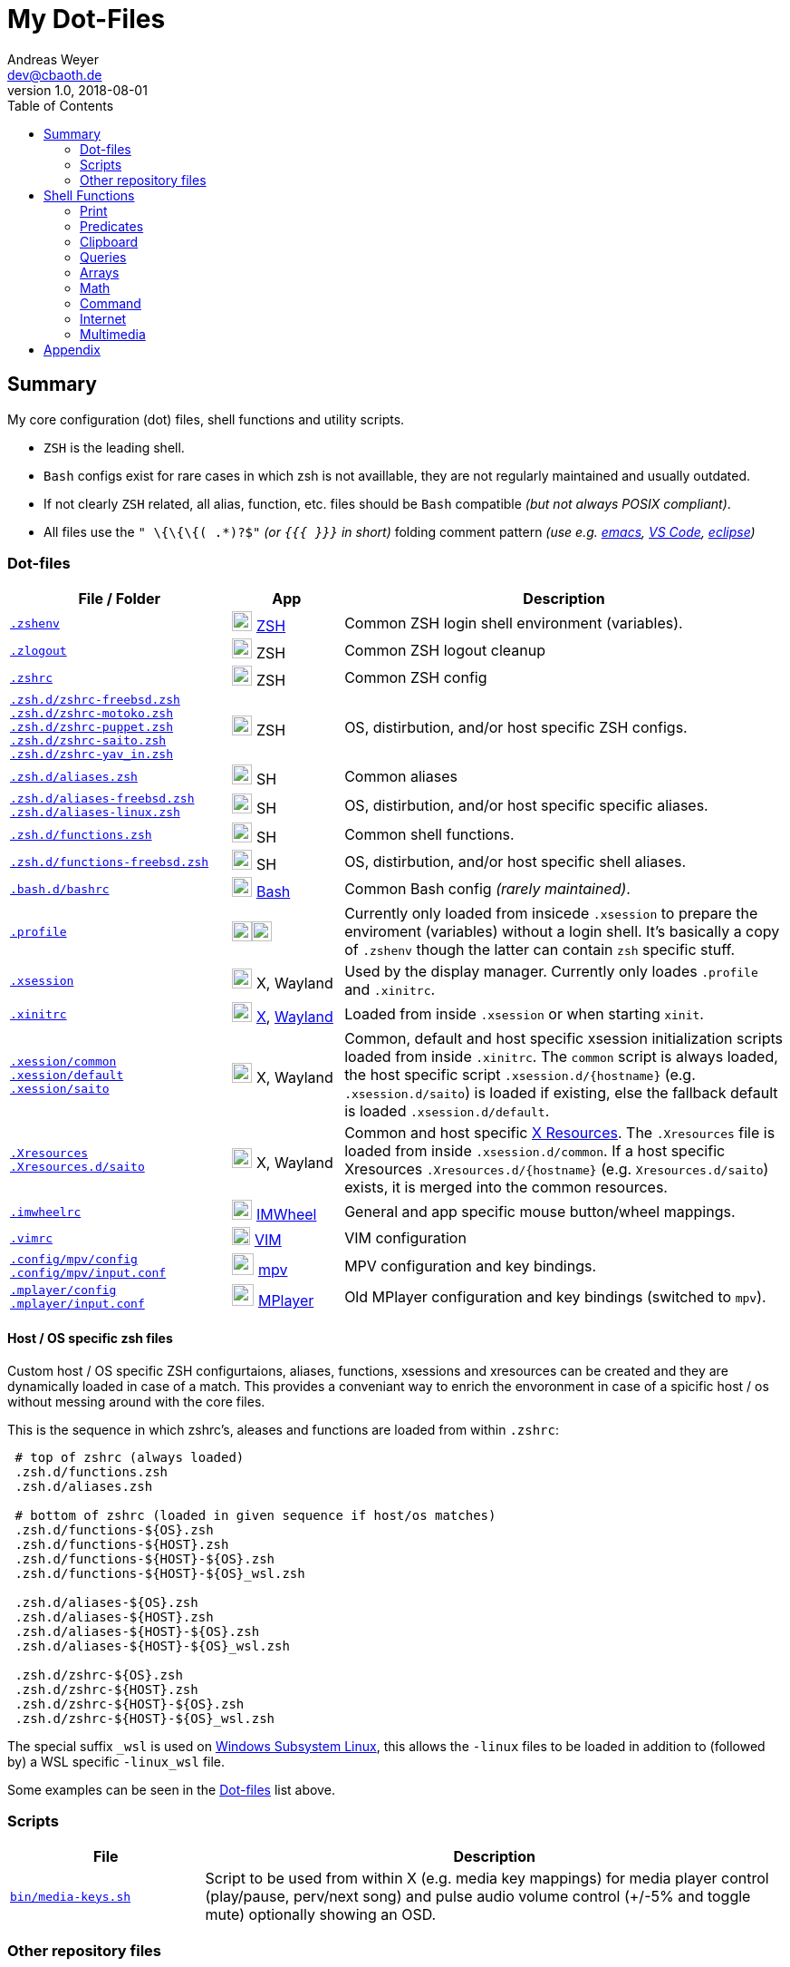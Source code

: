 = My Dot-Files
Andreas Weyer <dev@cbaoth.de>
v1.0, 2018-08-01
:toc:
:toc-placement: auto
//:sectnums:
//:sectnumlevels: 3
:source-highlighter: prettify
//:source-highlighter: highlight.js
//:imagesdir: images
ifdef::env-github[]
:tip-caption: :bulb:
:note-caption: :information_source:
:important-caption: :heavy_exclamation_mark:
:caution-caption: :fire:
:warning-caption: :warning:
endif::[]

:icon-x: image:https://png.icons8.com/color/50/000000/close-window.png[,24]
:icon-ok: image:https://png.icons8.com/color/50/000000/ok.png[,24]
:icon-warn: image:https://png.icons8.com/color/50/000000/error.png[,24]
:icon-help: image:https://png.icons8.com/color/50/000000/help.png[,24]

:icon-shell: image:https://png.icons8.com/material/50/000000/console.png[,22]
:icon-xwin: image:https://png.icons8.com/ios-glyphs/50/000000/delete-sign.png[,22]
:icon-edit: image:https://png.icons8.com/metro/50/000000/edit.png[,20]
:icon-video: image:https://png.icons8.com/windows/50/000000/tv-show.png[,24]


== Summary

My core configuration (dot) files, shell functions and utility scripts.

* `ZSH` is the leading shell.
* `Bash` configs exist for rare cases in which zsh is not availlable, they are not regularly maintained and usually outdated.
* If not clearly `ZSH` related, all alias, function, etc. files should be `Bash` compatible _(but not always POSIX compliant)_.
* All files use the `" \{\{\{( .*)?$"` _(or `{{{ }}}` in short)_ folding comment pattern _(use e.g. https://www.emacswiki.org/emacs/FoldingMode[emacs], https://marketplace.visualstudio.com/items?itemName=zokugun.explicit-folding[VS Code], https://stackoverflow.com/a/6947590[eclipse])_


=== Dot-files

[%header,cols="2,1,4",options="header"]
|===
|File / Folder|App|Description
|`link:.zshenv[]`|{icon-shell} https://en.wikipedia.org/wiki/Z_shell[ZSH]|Common
 ZSH login shell environment (variables).
|`link:.zlogout[]`|{icon-shell} ZSH|Common ZSH logout cleanup
|`link:.zshrc[]`|{icon-shell} ZSH|Common ZSH config
|`link:.zsh.d/zshrc-freebsd.zsh[]` +
 `link:.zsh.d/zshrc-motoko.zsh[]` +
 `link:.zsh.d/zshrc-puppet.zsh[]` +
 `link:.zsh.d/zshrc-saito.zsh[]` +
 `link:.zsh.d/zshrc-yav_in.zsh[]`|{icon-shell} ZSH|OS, distirbution, and/or host specific ZSH configs.
|`link:.zsh.d/aliases.zsh[]`|{icon-shell} SH|Common aliases
|`link:.zsh.d/aliases-freebsd.zsh[]` +
 `link:.zsh.d/aliases-linux.zsh[]`|{icon-shell} SH|OS, distirbution, and/or host specific specific aliases.
|`link:.zsh.d/functions.zsh[]`|{icon-shell} SH|Common shell functions.
|`link:.zsh.d/functions-freebsd.zsh[]`|{icon-shell} SH|OS, distirbution, and/or  host specific shell aliases.
|`link:.bash.d/bashrc[]`|{icon-shell} https://en.wikipedia.org/wiki/Bash_(Unix_shell)[Bash]|Common Bash config _(rarely maintained)_.
|`link:.profile[]`|{icon-shell}{icon-xwin}|Currently only loaded from insicede `.xsession` to prepare the enviroment (variables) without a login shell. It's basically a copy of `.zshenv` though the latter can contain `zsh` specific stuff.
|`link:.xsession[]`|{icon-xwin} X, Wayland|Used by the display manager. Currently only loades `.profile` and `.xinitrc`.
|`link:.xinitrc[]`|{icon-xwin} https://en.wikipedia.org/wiki/X_Window_System[X], https://en.wikipedia.org/wiki/Wayland_(display_server_protocol)[Wayland]|Loaded from inside `.xsession` or when starting `xinit`.
|`link:.xession/common[]` +
 `link:.xession/default[]` +
 `link:.xession/saito[]`|{icon-xwin} X, Wayland|Common, default and host specific xsession initialization scripts loaded from inside `.xinitrc`. The `common` script is always loaded, the host specific script `.xsession.d/{hostname}` (e.g. `.xsession.d/saito`) is loaded if existing, else the fallback default is loaded `.xsession.d/default`.
|`link:.Xresources[]` +
 `link:.Xresources.d/saito[]`|{icon-xwin} X, Wayland|Common and host specific https://en.wikipedia.org/wiki/X_resources[X Resources]. The `.Xresources` file is loaded from inside `.xsession.d/common`. If a host specific Xresources `.Xresources.d/{hostname}` (e.g. `Xresources.d/saito`) exists, it is merged into the common resources.
|`link:.imwheelrc[]`|{icon-xwin} http://imwheel.sourceforge.net/[IMWheel]|General and app specific mouse button/wheel mappings.
|`link:.vimrc[]`|{icon-edit} https://www.vim.org/[VIM]|VIM configuration
|`link:.config/mpv/config[]` +
 `link:.config/mpv/input.conf[]`|{icon-video} https://en.wikipedia.org/wiki/Mpv_(media_player)[mpv]|MPV configuration and key bindings.
|`link:.mplayer/config[]` +
 `link:.mplayer/input.conf[]`|{icon-video} https://en.wikipedia.org/wiki/MPlayer[MPlayer]|Old MPlayer configuration and key bindings (switched to `mpv`).
|===


==== Host / OS specific zsh files

Custom host / OS  specific ZSH configurtaions, aliases, functions, xsessions and xresources can be created and they are dynamically loaded in case of a match. This provides a conveniant way to enrich the envoronment in case of a spicific host / os without messing around with the core files.

//This function is used to load the files:
//
//[source,bash]
//----
//include::.zshrc[lines=120..137]
//----

This is the sequence in which zshrc's, aleases and functions are loaded from within `.zshrc`:

[source,bash]
----
 # top of zshrc (always loaded)
 .zsh.d/functions.zsh
 .zsh.d/aliases.zsh

 # bottom of zshrc (loaded in given sequence if host/os matches)
 .zsh.d/functions-${OS}.zsh
 .zsh.d/functions-${HOST}.zsh
 .zsh.d/functions-${HOST}-${OS}.zsh
 .zsh.d/functions-${HOST}-${OS}_wsl.zsh

 .zsh.d/aliases-${OS}.zsh
 .zsh.d/aliases-${HOST}.zsh
 .zsh.d/aliases-${HOST}-${OS}.zsh
 .zsh.d/aliases-${HOST}-${OS}_wsl.zsh

 .zsh.d/zshrc-${OS}.zsh
 .zsh.d/zshrc-${HOST}.zsh
 .zsh.d/zshrc-${HOST}-${OS}.zsh
 .zsh.d/zshrc-${HOST}-${OS}_wsl.zsh
----

The special suffix `_wsl` is used on https://en.wikipedia.org/wiki/Windows_Subsystem_for_Linux[Windows Subsystem Linux], this allows the `-linux` files to be loaded in addition to (followed by) a WSL specific `-linux_wsl` file.

Some examples can be seen in the <<Dot-files>> list above.


=== Scripts

[%header,cols="1,3"]
|===
|File|Description
|`link:bin/media-keys.sh[]`|Script to be used from within X (e.g. media key mappings) for media player control (play/pause, perv/next song) and pulse audio volume control (+/-5% and toggle mute) optionally showing an OSD.
|===
//include::.aliases[lines=1..2]


=== Other repository files

[%header,cols="1,3"]
|===
|File|Description
|`link:link.sh[]`|Link all dotfile repo files (except for loacl scripts and documentation) to the user's home directory. Missing directories are created in the process. _It currently moves existing files / links, that would be overwritten in the process, to a backup location inside the home directory._
|`link:permissions.sh[]`|Updates the dotfile repo file permissions.
|README.adoc|This file
|===
//include::.aliases[lines=1..2]


== Shell Functions

Some of the shell functions contained in `link:.zsh.d/functions.zsh[]` will be described in the following chapters.

*_[red]#TODO: Onyl a fraction, most non-listed functions need a review first (cleanup, partially pretty old).#_*

=== Print

[%header,cols="1,2,2",options="header"]
|===
|Function|Example|Description
|`[blue]#p_usg# _text.._`|`$ p_usg $0 arg1 arg2` +
 -> `usage: _$0_ arg1 arg2`| Print a _usage_ text.
|`[blue]#p_msg# _text.._`|`$ p_msg some info message ...` +
 -> `>  some info text ...` | Print an info message.
|`[blue]#p_war# text..`|`$ p_war some warning message ...` +
 -> `> *[white yellow-background]#WARNING:#* some warning message ...` | Print a warning message.
|`[blue]#p_err# text..`|`$ p_err some error text ...` +
 _(stderr)_ -> `> *[white red-background]#ERROR:#* some error message ...`| Print an error message _(stderr)_.
|`[blue]#p_dbg# _dbg_lvl show_at_lvl text.._`|`$ DEBUG=3` +
 `$ p_dbg _$DEBUG_ 2 some debug message ...` +
 -> `> *[teal-background]#DEBUG(2):#* some debug message ...` +
 `$ p_dbg _$DEBUG_ 4 some debug message ...` +
 -> _null_ +
 +
 `$ DBG_LVL=2` +
 `$ p_dbg 0 2 some debug message ...` +
 -> `> *[teal-background]#DEBUG(2):#* some debug message ...` +
 `$ p_dbg 0 1 some other debug message ...` +
 -> _null_
 | Print debug msg. in case the given debug level is reached: `dbg_lvl >= show_at_level`. A global level can be set via `DBG_LVL`. The global level is considered only in case `DBG_LVL` > `dbg_lvl`. To always only consider the global level set `dbg_lvl` to `0`.
|`[blue]#p_yes#` +
 `[blue]#p_no#`|`$ p_yes` -> `[green]#yes#` +
 `$ p_no` -> `[red]#no#`|Print _yes_ in green or _no_ in red color. _Example usage:_ `[ $x -ge 2 ] && p_yes &#124;&#124; p_no`
|`[blue]#p_colortable#`|-|Print 256 ansi color table.
|`[blue]#py_print# [-i import] code..`|`$ py_print "192,168,0,1,sep='.'"` +
 -> `192.168.0.1` +
 `$ py_print -i math "'SQRT({0}) = {1}'.format(1.3, math.sqrt(1.3))"` +
 -> `SQRT(1.3) = 1.140175425099138`
 |Uses the given `code` as argument of python's `print` function and evaluates the latter using `python3`. Use `-i` to import required package(s).
|===


=== Predicates

[%header,cols="1,3",options="header"]
|===
|Function|Description
|`[blue]#is_zsh#`|`true` if `zsh` session, else: `false`
|`[blue]#is_bash#`|`true` if `bash` session, else: `false`
|`[blue]#is_su#`|`true` if root (super user) session, else: `false`
|`[blue]#is_sudo#`|`true` if in sudo mode, else: `false`
|`[blue]#is_ssh#`|`true` if ssh session, else: `false`
|`[blue]#is_int# _number.._`|`true` if all given numbers are integers _(only digits)_, else: `false`. Ignores leading/trailing spaces, accepts leading +/- sign.
|`[blue]#is_decimal# _number.._`|`true` if all given numbers are decimals _(only digits, MUST contain decimal separator '.')_, else: `false`. Ignores leading/trailing spaces, accepts leading +/- sign.
|`[blue]#is_number# _number.._`|`true` if all given numbers a either integers or decimals _(only digits, CAN contain decimal separator '.')_, else: `false`. Ignores leading/trailing spaces, accepts leading +/- sign.
|`[blue]#is_positive# _number.._`|`true` if all numbers do _NOT_ start with a `-`, else: `false`. Ignores leading/trailing spaces. _Note: This doesn't check if the arguments are numbers (it simply checks for a leading `-`, should always be used in combination with `is_int/decimal/number`)._
|===


=== Clipboard

[%header,cols="1,3",options="header"]
|===
|Function|Description
|`[blue]#while_read# _cmd_`|Monitor input and execute command in foreground using input as command argument. _Example: `while_read wget` to download all entered urls._
|`[blue]#while_read_bg# _cmd_`|Monitor input and execute command in background _(job)_ using input as command argument. _Example: `while_read_bg wget` to download all entered urls._
|`[blue]#while_read_xclip# [options] _cmd_`|Monitor X clipboard and execute command using clipboard content as command argument. _Example:_ +
 `while_read_xclip -b -m '^https?://.*' echo \'{}\' \>\> links.txt \; wget --quiet -c \'{}\'` +
 _to append all clipboard http(s) links to `links.txt` and download them using wget_
|===

=== Queries

[%header,cols="1,4",options="header"]
|===
|Function|Description
|`[blue]#q_yesno# _question_`|Print the `questions` and asks for (y)es/(n)o input. Returns true if `yes`, else: `false`.
|`[blue]#q_yesno# _file_`|Checks if the given file exists, if so asks wether to overwrite it via (y)es/(n)o input. Returns `false` if ansere is `no`, else: `true` _(also if file doesn't exist)_.
|===


=== Arrays

[%header,cols="2,2,3",options="header"]
|===
|Function|Example|Description
|`[blue]#join_by# _del array.._`|`$ join_by : (a b c d)` +
 -> `a:b:c:d` +
 `join_by ' - ' 1 2 3 4` +
  -> `1 - 2 - 3 - 4` | Join array/args by delimiter. +
  _ZSH variant:_ `${(j:del:)array}` +
   `a=(a b c) print ${(j:/:)a}` +
   -> `a/b/c`
|`[blue]#join_by_n# _array.._`|`$ join_by_n (a b c d)` +
 -> `a` +
 `b` +
 `c` +
 `d` | Join array/args by newline. Adds newline after last item too.
|===


=== Math

[%header,cols="1,2,3",options="header"]
|===
|Function|Example|Description
|`[blue]#calc# _expr_`|`$ calc 1+2` +
 -> `3` +
 `$ calc -s 4 'sqrt(17)^3'` +
 -> `70.0925` +
 |Send `expr` to `dc` calculator and return the result. Also consider using `py_print -i math _{code}_`.
|===


=== Command

[%header,cols="1,2",options="header"]
|===
|Function|Description
|`[blue]#cmd_delay# _delay cmd.._`|Execute a command with a delay (sleep format, e.g. `3m` for 3 minutes). _Sleep timer example:_ `cmd_delay 45m systemctl suspend`.
|===


=== Internet

[%header,cols="1,3",options="header"]
|===
|Function|Description
|`[blue]#ytp# _url.._`|Download `url..` using `youtube-dl` and `aria2c` _(4 concurrent downloads, 4 threads per host)_ using the same output file names as `youtube-dl` would use. _Note that this is basically the same as the alias `yt` but using aria2c for parallel download instead. When multiple formats are available, youtube-dl will favor free codecs starting with the best vp9/opus/vp8/vorbis/webm/ogg streams finally falling back to the best available streams (no matter the format)._
|`[blue]#ytap# _url.._`|Same as `ytp` above, but only downloading the audio stream _(no video)_. _Note that this is basically the same as the alias `yta` but using aria2c for parallel download instead._
|===

=== Multimedia

[%header,cols="1,3",options="header"]
|===
|Function|Description
|`[blue]#mpv_find# _dir [arg..] [-a mpv-arg..]_`|Find any media file _(default: `.avi,.mkv,.mp4,.webm`, regex match can be changed)_ and play them using `mpv`. Allows sorting, fs tree recursion, list-only _(stdout, no playback)_, 'resuming' _(from a given index)_, and passing additional arguments to `mpv`. _Example: `mpv_find -r -s -R -a --no-resume-playback` will play all videos in the current, and all subfolders, in random order, ignoring mpv's `remsue-playback` function._
|`[blue]#to_mp3# _infile [brate] [outfile]_`|Convert the given `infile` to mp3 using `ffmpeg` (infile may be any media file containing audio readable by `ffmpeg`). A bitrate of `160k` and default output file name `{infilename}-audio.mp3` ise used if no specific options are provided.
|`[blue]#to_opus# _[-b brate] infile [opusenc-arg..]_`|Convert the given `infile` to opus using `opusenc` (infile may be any media file containing audio readable by `opusenc`). If no arguments are provided it uses the default `opusenc` vbr bitrate of _"64kbps per mono stream, 96kbps per coupled pair". The output file is `{infilename}.opus` _(currently not changeable)_.
|`[blue]#media_concat# _outfile infile.._`|Concatenates all `infile..` media files into `outfile` using `ffmpeg`.
|`[blue]#video_crop# _infile crop [outfile]_`|Crop `infile` video using the given `ffmpeg crop` format _(e.g. `640:352:0:64`)_ to the default outfil `{infilename}_CROP.{infileext}`. Uses imagemagick's `identify`.
|`[blue]#image_dimensions# _file.._`|Returns dimensions given images in format: `{file-name}&#124;{w}&#124;{h}&#124;{w}x{h}&#124;{w*x}&#124;{min(w,h)}&#124;{max(w,h)}` (width, height, pixels, shortest/longest edge, etc.). The delimiter `&#124;` can be changed. Uses imagemagick's `identify`.
|===


== Appendix

Icon pack by https://icons8.com/[Icons8]
